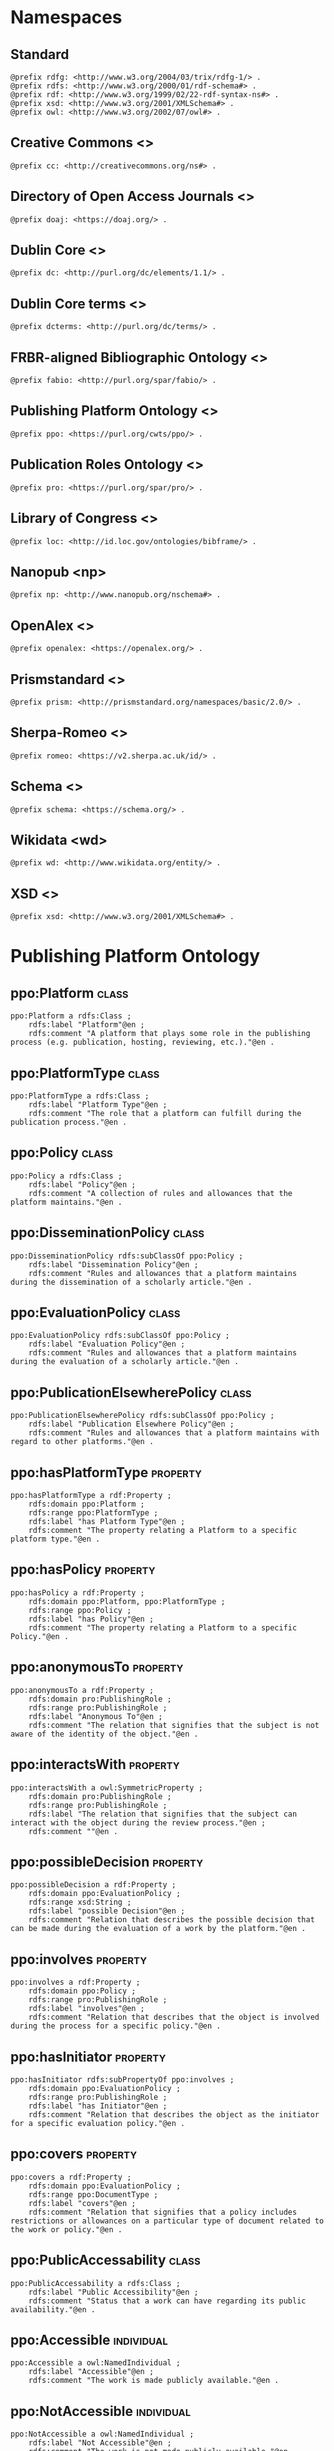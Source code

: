 #+property: header-args :tangle ppo_ontology.ttl

* Namespaces

** Standard

#+begin_src ttl
@prefix rdfg: <http://www.w3.org/2004/03/trix/rdfg-1/> .
@prefix rdfs: <http://www.w3.org/2000/01/rdf-schema#> .
@prefix rdf: <http://www.w3.org/1999/02/22-rdf-syntax-ns#> .
@prefix xsd: <http://www.w3.org/2001/XMLSchema#> .
@prefix owl: <http://www.w3.org/2002/07/owl#> .
#+end_src

** Creative Commons <<<cc>>>

#+begin_src ttl
@prefix cc: <http://creativecommons.org/ns#> .
#+end_src

** Directory of Open Access Journals <<<doaj>>>

#+begin_src ttl
@prefix doaj: <https://doaj.org/> .
#+end_src

** Dublin Core <<<dc>>>

#+begin_src ttl
@prefix dc: <http://purl.org/dc/elements/1.1/> .
#+end_src

** Dublin Core terms <<<dcterms>>>

#+begin_src ttl
@prefix dcterms: <http://purl.org/dc/terms/> .
#+end_src

** FRBR-aligned Bibliographic Ontology <<<fabio>>>

#+begin_src ttl
@prefix fabio: <http://purl.org/spar/fabio/> .
#+end_src

** Publishing Platform Ontology <<<ppo>>>

#+begin_src ttl
@prefix ppo: <https://purl.org/cwts/ppo/> .
#+end_src

** Publication Roles Ontology <<<pro>>>

#+begin_src ttl
@prefix pro: <https://purl.org/spar/pro/> .
#+end_src

** Library of Congress <<<loc>>>

#+begin_src ttl
@prefix loc: <http://id.loc.gov/ontologies/bibframe/> .
#+end_src

** Nanopub <np>

#+begin_src ttl
@prefix np: <http://www.nanopub.org/nschema#> .
#+end_src

** OpenAlex <<<openalex>>>

#+begin_src ttl
@prefix openalex: <https://openalex.org/> .
#+end_src

** Prismstandard <<<prism>>>

#+begin_src ttl
@prefix prism: <http://prismstandard.org/namespaces/basic/2.0/> .
#+end_src

** Sherpa-Romeo <<<romeo>>>

#+begin_src ttl
@prefix romeo: <https://v2.sherpa.ac.uk/id/> .
#+end_src

** Schema <<<schema>>>

#+begin_src ttl
@prefix schema: <https://schema.org/> .
#+end_src

** Wikidata <wd>

#+begin_src ttl
@prefix wd: <http://www.wikidata.org/entity/> .
#+end_src

** XSD <<<xsd>>>

#+begin_src ttl
@prefix xsd: <http://www.w3.org/2001/XMLSchema#> .
#+end_src

* Publishing Platform Ontology
** ppo:Platform                                                              :class:

#+begin_src ttl
ppo:Platform a rdfs:Class ;
    rdfs:label "Platform"@en ;
    rdfs:comment "A platform that plays some role in the publishing process (e.g. publication, hosting, reviewing, etc.)."@en .
#+end_src

** ppo:PlatformType                                                          :class:

#+begin_src ttl
ppo:PlatformType a rdfs:Class ;
    rdfs:label "Platform Type"@en ;
    rdfs:comment "The role that a platform can fulfill during the publication process."@en .
#+end_src

** ppo:Policy                                                                :class:

#+begin_src ttl
ppo:Policy a rdfs:Class ;
    rdfs:label "Policy"@en ;
    rdfs:comment "A collection of rules and allowances that the platform maintains."@en .
#+end_src

** ppo:DisseminationPolicy                                                   :class:

#+begin_src ttl
ppo:DisseminationPolicy rdfs:subClassOf ppo:Policy ;
    rdfs:label "Dissemination Policy"@en ;
    rdfs:comment "Rules and allowances that a platform maintains during the dissemination of a scholarly article."@en .
#+end_src

** ppo:EvaluationPolicy                                                      :class:

#+begin_src ttl
ppo:EvaluationPolicy rdfs:subClassOf ppo:Policy ;
    rdfs:label "Evaluation Policy"@en ;
    rdfs:comment "Rules and allowances that a platform maintains during the evaluation of a scholarly article."@en .
#+end_src

** ppo:PublicationElsewherePolicy                                            :class:

#+begin_src ttl
ppo:PublicationElsewherePolicy rdfs:subClassOf ppo:Policy ;
    rdfs:label "Publication Elsewhere Policy"@en ;
    rdfs:comment "Rules and allowances that a platform maintains with regard to other platforms."@en .
#+end_src

** ppo:hasPlatformType                                                    :property:

#+begin_src ttl
ppo:hasPlatformType a rdf:Property ;
    rdfs:domain ppo:Platform ;
    rdfs:range ppo:PlatformType ;
    rdfs:label "has Platform Type"@en ;
    rdfs:comment "The property relating a Platform to a specific platform type."@en .
#+end_src

** ppo:hasPolicy                                                          :property:

#+begin_src ttl
ppo:hasPolicy a rdf:Property ;
    rdfs:domain ppo:Platform, ppo:PlatformType ;
    rdfs:range ppo:Policy ;
    rdfs:label "has Policy"@en ;
    rdfs:comment "The property relating a Platform to a specific Policy."@en .
#+end_src

** ppo:anonymousTo                                                        :property:

#+begin_src ttl
ppo:anonymousTo a rdf:Property ;
    rdfs:domain pro:PublishingRole ;
    rdfs:range pro:PublishingRole ;
    rdfs:label "Anonymous To"@en ;
    rdfs:comment "The relation that signifies that the subject is not aware of the identity of the object."@en .
#+end_src

** ppo:interactsWith                                                      :property:

#+begin_src ttl
ppo:interactsWith a owl:SymmetricProperty ;
    rdfs:domain pro:PublishingRole ;
    rdfs:range pro:PublishingRole ;
    rdfs:label "The relation that signifies that the subject can interact with the object during the review process."@en ;
    rdfs:comment ""@en .
#+end_src

** ppo:possibleDecision                                                   :property:

#+begin_src ttl
ppo:possibleDecision a rdf:Property ;
    rdfs:domain ppo:EvaluationPolicy ;
    rdfs:range xsd:String ;
    rdfs:label "possible Decision"@en ;
    rdfs:comment "Relation that describes the possible decision that can be made during the evaluation of a work by the platform."@en .
#+end_src

** ppo:involves                                                           :property:

#+begin_src ttl
ppo:involves a rdf:Property ;
    rdfs:domain ppo:Policy ;
    rdfs:range pro:PublishingRole ;
    rdfs:label "involves"@en ;
    rdfs:comment "Relation that describes that the object is involved during the process for a specific policy."@en .
#+end_src

** ppo:hasInitiator                                                       :property:

#+begin_src ttl
ppo:hasInitiator rdfs:subPropertyOf ppo:involves ;
    rdfs:domain ppo:EvaluationPolicy ;
    rdfs:range pro:PublishingRole ;
    rdfs:label "has Initiator"@en ;
    rdfs:comment "Relation that describes the object as the initiator for a specific evaluation policy."@en .
#+end_src

** ppo:covers                                                             :property:

#+begin_src ttl
ppo:covers a rdf:Property ;
    rdfs:domain ppo:EvaluationPolicy ;
    rdfs:range ppo:DocumentType ;
    rdfs:label "covers"@en ;
    rdfs:comment "Relation that signifies that a policy includes restrictions or allowances on a particular type of document related to the work or policy."@en .
#+end_src

** ppo:PublicAccessability                                                   :class:

#+begin_src ttl
ppo:PublicAccessability a rdfs:Class ;
    rdfs:label "Public Accessibility"@en ;
    rdfs:comment "Status that a work can have regarding its public availability."@en .
#+end_src

** ppo:Accessible                                                       :individual:

#+begin_src ttl
ppo:Accessible a owl:NamedIndividual ;
    rdfs:label "Accessible"@en ;
    rdfs:comment "The work is made publicly available."@en .
#+end_src

** ppo:NotAccessible                                                    :individual:

#+begin_src ttl
ppo:NotAccessible a owl:NamedIndividual ;
    rdfs:label "Not Accessible"@en ;
    rdfs:comment "The work is not made publicly available."@en .
#+end_src

** ppo:OptIn                                                                 :class:

#+begin_src ttl
ppo:OptIn a rdfs:Class ;
    rdfs:label "Opt-In"@en ;
    rdfs:comment "The work is made publicly available with the permission of all persons holding a publishing role that has an ppo:optInBy relation with this individual."@en .
#+end_src

** ppo:workPubliclyAccessible                                             :property:

#+begin_src ttl
ppo:publiclyAccessible a rdf:Property ;
    rdfs:domain fabio:Work ;
    rdfs:range ppo:PublicAccessability ;
    rdfs:label "publicly Accessible"@en ;
    rdfs:comment "Relation that signifies the public availability of the Document."@en .
#+end_src

** ppo:identityPubliclyAccessible                                         :property:

#+begin_src ttl
ppo:identityPubliclyAccessible a rdf:Property ;
    rdfs:domain pro:PublishingRole ;
    rdfs:range ppo:PublicAccessability ;
    rdfs:subPropertyOf ppo:publiclyAccessible ;
    rdfs:label "identity Publicly Accessible"@en ;
    rdfs:comment "Relation that signifies the public availability of the publishing role."@en .
#+end_src

** ppo:optInBy                                                            :property:

#+begin_src ttl
ppo:optInBy a rdf:Property ;
    rdfs:domain ppo:OptIn ;
    rdfs:range pro:PublishingRole ;
    rdfs:label "opt-In By"@en ;
    rdfs:comment "Relation that signifies the permission of persons holding a publishing role for a specific thing to be made publicly accessible."@en .
#+end_src


* Other ontologies
** dcterms:license                                                        :property:

#+begin_src ttl
dcterms:license a rdf:Property ;
    rdfs:domain ppo:Assertion ;
    rdfs:range xsd:IRI ;
    rdfs:isDefinedBy <http://purl.org/dc/elements/1.1/license> .
#+end_src

** cc:license

#+begin_src ttl
cc:license rdfs:subPropertyOf dcterms:license .
#+end_src

** dcterms:created                                                      :property:

#+begin_src ttl
dcterms:created a rdf:Property ;
    rdfs:domain ppo:Assertion ;
    rdfs:range xsd:DateTime ;
    rdfs:isDefinedBy <http://purl.org/dc/elements/1.1/created> .
#+end_src

** dcterms:creator                                                      :property:

#+begin_src ttl
dcterms:creator a rdf:Property ;
    rdfs:domain ppo:Assertion ;
    rdfs:range dcterms:Agent ;
    rdfs:isDefinedBy <http://purl.org/dc/elements/1.1/creator> .
#+end_src

** dcterms:publisher                                                      :property:

#+begin_src ttl
dcterms:publisher a rdf:Property ;
    rdfs:domain ppo:Platform ;
    rdfs:range dcterms:Agent ;
    rdfs:isDefinedBy <http://purl.org/dc/elements/1.1/publisher> .
#+end_src

** dcterms:identifier                                                     :property:

#+begin_src ttl
dcterms:identifier a rdf:Property ;
    rdfs:domain ppo:Platform ;
    rdfs:range xsd:Literal ;
    rdfs:isDefinedBy <http://purl.org/dc/elements/1.1/identifier> .
#+end_src

** fabio:hasIssnL                                                         :property:

#+begin_src ttl
fabio:hasIssnL a rdf:Property ;
    rdfs:subPropertyOf dcterms:identifier ;
    rdfs:domain ppo:Platform ;
    rdfs:range xsd:String ;
    rdfs:label ""@en ;
    rdfs:comment ""@en .
#+end_src

** prism:issn                                                             :property:

#+begin_src ttl
prism:issn a rdf:Property ;
    rdfs:subPropertyOf dcterms:identifier ;
    rdfs:domain ppo:Platform ;
    rdfs:range xsd:String ;
    rdfs:label ""@en ;
    rdfs:comment ""@en .
#+end_src

** prism:eIssn                                                            :property:

#+begin_src ttl
prism:eIssn a rdf:Property ;
    rdfs:subPropertyOf dcterms:identifier ;
    rdfs:domain ppo:Platform ;
    rdfs:range xsd:String ;
    rdfs:label ""@en ;
    rdfs:comment ""@en .
#+end_src

** prism:doi                                                              :property:

#+begin_src ttl
prism:doi a rdf:Property ;
    rdfs:subPropertyOf dcterms:identifier ;
    rdfs:domain ppo:Platform ;
    rdfs:range xsd:String ;
    rdfs:label ""@en ;
    rdfs:comment ""@en .
#+end_src

** openalex:venueId                                                       :property:

#+begin_src ttl
openalex:venueId a rdf:Property ;
    rdfs:subPropertyOf dcterms:identifier ;
    rdfs:domain ppo:Platform ;
    rdfs:range xsd:anyURI ;
    rdfs:label ""@en ;
    rdfs:comment ""@en .
#+end_src

** romeo:id                                                               :property:

#+begin_src ttl
romeo:id a rdf:Property ;
    rdfs:subPropertyOf dcterms:identifier ;
    rdfs:domain ppo:Platform ;
    rdfs:range xsd:anyURI ;
    rdfs:label ""@en ;
    rdfs:comment ""@en .
#+end_src

** wd:id                                                                  :property:

#+begin_src ttl
wd:id a rdf:Property ;
    rdfs:subPropertyOf dcterms:identifier ;
    rdfs:domain ppo:Platform ;
    rdfs:range xsd:String ;
    rdfs:label ""@en ;
    rdfs:comment ""@en .
#+end_src

** schema:name                                                            :property:

#+begin_src ttl
schema:name a rdf:Property ;
    rdfs:domain ppo:Platform ;
    rdfs:range xsd:String ;
    rdfs:isDefinedBy <http://schema.org/name> .
#+end_src

** pro:PublishingRole                                                        :class:

#+begin_src ttl
pro:PublishingRole a rdfs:Class ;
    rdfs:isDefinedBy <https://purl.org/spar/pro/PublishingRole> .
#+end_src

** pro:author                                                           :individual:

#+begin_src ttl
pro:author a pro:PublishingRole ;
    rdfs:isDefinedBy <https://purl.org/spar/pro/author> .
#+end_src

** pro:peer-reviewer                                                    :individual:

#+begin_src ttl
pro:peer-reviewer a pro:PublishingRole ;
    rdfs:isDefinedBy <https://purl.org/spar/pro/peer-reviewer> .
#+end_src

** pro:editor                                                           :individual:

#+begin_src ttl
pro:editor a pro:PublishingRole ;
    rdfs:isDefinedBy <https://purl.org/spar/pro/editor> .
#+end_src

** pro:publisher                                                        :individual:

#+begin_src ttl
pro:publisher a pro:PublishingRole ;
    rdfs:isDefinedBy <https://purl.org/spar/pro/publisher> .
#+end_src

** fabio:Work                                                                :class:

#+begin_src ttl
fabio:Work a rdfs:Class ;
    rdfs:isDefinedBy <http://purl.org/spar/fabio/Work> .
#+end_src

** ppo:ReviewReport                                                     :individual:

#+begin_src ttl
ppo:ReviewReport a fabio:Work, owl:NamedIndividual ;
    rdfs:isDefinedBy <https://osf.io/7j6ck> ;
    rdfs:label "Review Report"@en .
#+end_src

** ppo:ReviewSummary                                                    :individual:

#+begin_src ttl
ppo:ReviewSummary a fabio:Work, owl:NamedIndividual ;
    rdfs:isDefinedBy <https://osf.io/7j6ck> ;
    rdfs:label "Review Summary"@en .
#+end_src

** ppo:AuthorEditorCommunication                                        :individual:

#+begin_src ttl
ppo:AuthorEditorCommunication a fabio:Work, owl:NamedIndividual ;
    rdfs:isDefinedBy <https://osf.io/7j6ck> ;
    rdfs:label "Author-Editor Communication"@en .
#+end_src

** ppo:SubmittedManuscript                                              :individual:

#+begin_src ttl
ppo:SubmittedManuscript a fabio:Work, owl:NamedIndividual ;
    rdfs:isDefinedBy <https://osf.io/7j6ck> ;
    rdfs:label "Submitted Manuscript"@en .
#+end_src

